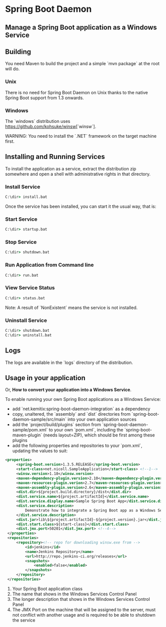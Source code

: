* Spring Boot Daemon

** Manage a Spring Boot application as a Windows Service

** Building

   You need Maven to build the project and a simple `mvn package` at the root will do.

*** Unix

    There is no need for Spring Boot Daemon on Unix thanks to the native Spring
    Boot support from 1.3 onwards.

*** Windows

    The `windows` distribution uses https://github.com/kohsuke/winsw[`winsw`].

    WARNING: You need to install the `.NET` framework on the target machine
    first.

** Installing and Running Services

   To install the application as a service, extract the distribution zip
   somewhere and open a shell with administrative rights in that directory.

*** Install Service

    #+BEGIN_SRC cmd
    C:\dir> install.bat
    #+END_SRC

    Once the service has been installed, you can start it the usual way, that
    is:

*** Start Service

    #+BEGIN_SRC cmd
    C:\dir> startup.bat
    #+END_SRC

*** Stop Service

    #+BEGIN_SRC cmd
    C:\dir> shutdown.bat
    #+END_SRC

*** Run Application from Command line

    #+BEGIN_SRC cmd
    C:\dir> run.bat
    #+END_SRC

*** View Service Status

    #+BEGIN_SRC cmd
    C:\dir> status.bat
    #+END_SRC

    Note: A result of `NonExistent` means the service is not installed.

*** Uninstall Service

    #+BEGIN_SRC cmd
    C:\dir> shutdown.bat
    C:\dir> uninstall.bat
    #+END_SRC

** Logs

   The logs are available in the `logs` directory of the distribution.

** Usage in your application

   Or, **How to convert your application into a Windows Service**.

   To enable running your own Spring Boot applications as a Windows Service:

   - add `net.kemitix:spring-boot-daemon-integration` as a dependency
   - copy, unaltered, the `assembly` and `dist` directories from
     `spring-boot-daemon-sample/src/main` into your own application sources
   - add the `project/build/plugins` section from
     `spring-boot-daemon-sample/pom.xml` to your own `pom.xml`, including the
     `spring-boot-maven-plugin` (needs layout=ZIP), which should be first among
     these plugins
   - add the following properties and repositories to your `pom.xml`, updating
     the values to suit:

   #+BEGIN_SRC xml
   <properties>
        <spring-boot.version>1.3.5.RELEASE</spring-boot.version>
        <start-class>net.nicoll.SampleApplication</start-class> <!--1-->
        <winsw.version>1.18</winsw.version>
        <maven-dependency-plugin.version>2.10</maven-dependency-plugin.version>
        <maven-resources-plugin.verion>2.7</maven-resources-plugin.verion>
        <maven-assembly-plugin.version>2.6</maven-assembly-plugin.version>
        <dist.dir>${project.build.directory}/dist</dist.dir>
        <dist.service.name>${project.artifactId}</dist.service.name>
        <dist.service.display.name>Sample Spring Boot App</dist.service.display.name> <!--2-->
        <dist.service.description>
            Demonstrate how to integrate a Spring Boot app as a Windows Service <!--3-->
        </dist.service.description>
        <dist.jar>lib\${project.artifactId}-${project.version}.jar</dist.jar>
        <dist.start.class>${start-class}</dist.start.class>
        <dist.jmx.port>50201</dist.jmx.port> <!--4-->
    </properties>
    <repositories>
        <repository><!-- repo for downloading winsw.exe from -->
            <id>jenkins</id>
            <name>Jenkins Repository</name>
            <url>http://repo.jenkins-ci.org/releases</url>
            <snapshots>
                <enabled>false</enabled>
            </snapshots>
        </repository>
    </repositories>
    #+END_SRC

   1. Your Spring Boot application class
   2. The name that shows in the Windows Services Control Panel
   3. The longer description that shows in the Windows Services Control Panel
   4. The JMX Port on the machine that will be assigned to the server, must not
      conflict with another usage and is required to be able to shutdown the
      service
